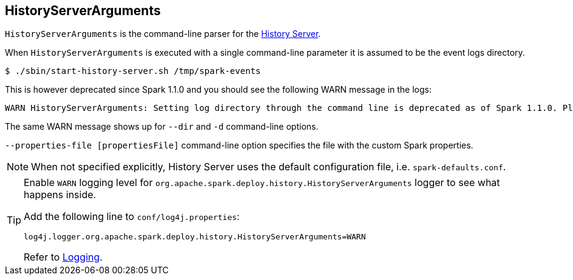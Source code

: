 == HistoryServerArguments

`HistoryServerArguments` is the command-line parser for the link:spark-history-server.adoc[History Server].

When `HistoryServerArguments` is executed with a single command-line parameter it is assumed to be the event logs directory.

```
$ ./sbin/start-history-server.sh /tmp/spark-events
```

This is however deprecated since Spark 1.1.0 and you should see the following WARN message in the logs:

```
WARN HistoryServerArguments: Setting log directory through the command line is deprecated as of Spark 1.1.0. Please set this through spark.history.fs.logDirectory instead.
```

The same WARN message shows up for `--dir` and `-d` command-line options.

`--properties-file [propertiesFile]` command-line option specifies the file with the custom Spark properties.

NOTE: When not specified explicitly, History Server uses the default configuration file, i.e. `spark-defaults.conf`.

[TIP]
====
Enable `WARN` logging level for `org.apache.spark.deploy.history.HistoryServerArguments` logger to see what happens inside.

Add the following line to `conf/log4j.properties`:

```
log4j.logger.org.apache.spark.deploy.history.HistoryServerArguments=WARN
```

Refer to link:spark-logging.adoc[Logging].
====

